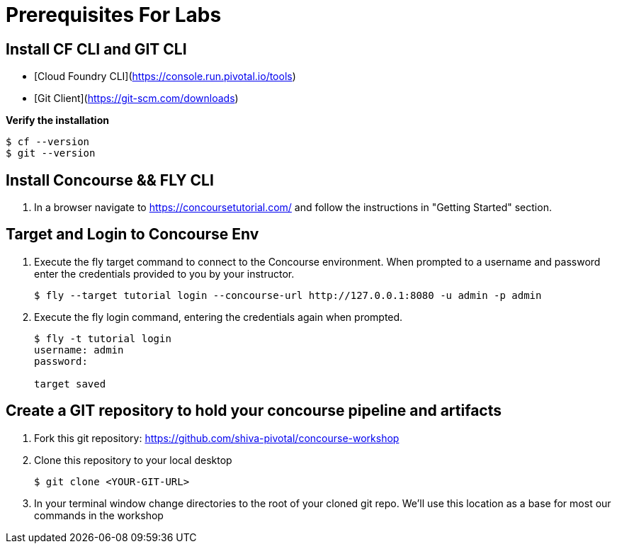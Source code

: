 = Prerequisites For Labs

== Install CF CLI and GIT CLI
- [Cloud Foundry CLI](https://console.run.pivotal.io/tools)
- [Git Client](https://git-scm.com/downloads)

**Verify the installation**
``` 
$ cf --version
$ git --version 
```

== Install Concourse && FLY CLI

. In a browser navigate to https://concoursetutorial.com/ and follow the instructions in "Getting Started" section.

== Target and Login to Concourse Env

. Execute the fly target command to connect to the Concourse environment.  When prompted to a username and password enter the credentials provided to you by your instructor.
+
[source,bash]
---------------------------------------------------------------------
$ fly --target tutorial login --concourse-url http://127.0.0.1:8080 -u admin -p admin
---------------------------------------------------------------------

. Execute the fly login command, entering the credentials again when prompted.
+
[source,bash]
---------------------------------------------------------------------
$ fly -t tutorial login                                                                                                                              1 ↵
username: admin
password:

target saved
---------------------------------------------------------------------

== Create a GIT repository to hold your concourse pipeline and artifacts

. Fork this git repository:  https://github.com/shiva-pivotal/concourse-workshop

. Clone this repository to your local desktop
+
[source,bash]
---------------------------------------------------------------------
$ git clone <YOUR-GIT-URL>
---------------------------------------------------------------------

. In your terminal window change directories to the root of your cloned git repo.  We'll use this location as a base for most our commands in the workshop
